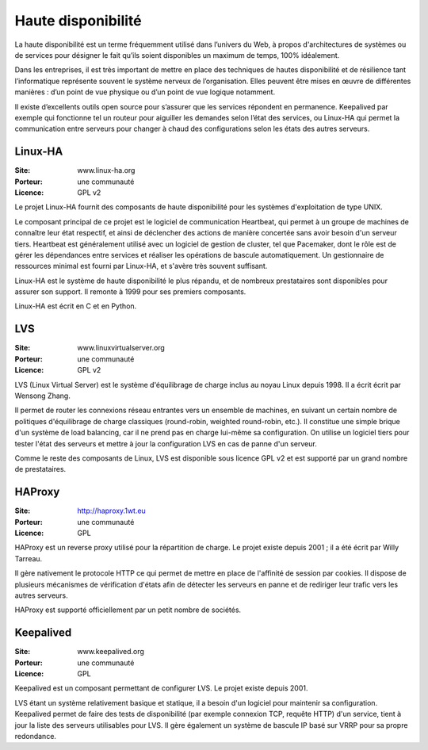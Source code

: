 Haute disponibilité
===================

La haute disponibilité est un terme fréquemment utilisé dans l’univers du Web, à propos d'architectures de systèmes ou de services pour désigner le fait qu’ils soient disponibles un maximum de temps, 100% idéalement.

Dans les entreprises, il est très important de mettre en place des techniques de hautes disponibilité et de résilience tant l’informatique représente souvent le système nerveux de l’organisation. Elles peuvent être mises en œuvre de différentes manières : d’un point de vue physique ou d’un point de vue logique notamment.

Il existe d’excellents outils open source pour s’assurer que les services répondent en permanence. Keepalived par exemple qui fonctionne tel un routeur pour aiguiller les demandes selon l’état des services, ou Linux-HA qui permet la communication entre serveurs pour changer à chaud des configurations selon les états des autres serveurs.


Linux-HA
--------

:Site: www.linux-ha.org
:Porteur: une communauté
:Licence: GPL v2

Le projet Linux-HA fournit des composants de haute disponibilité pour les systèmes d'exploitation de type UNIX.

Le composant principal de ce projet est le logiciel de communication Heartbeat, qui permet à un groupe de machines de connaître leur état respectif, et ainsi de déclencher des actions de manière concertée sans avoir besoin d'un serveur tiers. Heartbeat est généralement utilisé avec un logiciel de gestion de cluster, tel que Pacemaker, dont le rôle est de gérer les dépendances entre services et réaliser les opérations de bascule automatiquement. Un gestionnaire de ressources minimal est fourni par Linux-HA, et s'avère très souvent suffisant.

Linux-HA est le système de haute disponibilité le plus répandu, et de nombreux prestataires sont disponibles pour assurer son support. Il remonte à 1999 pour ses premiers composants.

Linux-HA est écrit en C et en Python.

LVS
---

:Site: www.linuxvirtualserver.org
:Porteur: une communauté
:Licence: GPL v2

LVS (Linux Virtual Server) est le système d'équilibrage de charge inclus au noyau Linux depuis 1998. Il a écrit écrit par Wensong Zhang.

Il permet de router les connexions réseau entrantes vers un ensemble de machines, en suivant un certain nombre de politiques d'équilibrage de charge classiques (round-robin, weighted round-robin, etc.). Il constitue une simple brique d'un système de load balancing, car il ne prend pas en charge lui-même sa configuration. On utilise un logiciel tiers pour tester l'état des serveurs et mettre à jour la configuration LVS en cas de panne d'un serveur.

Comme le reste des composants de Linux, LVS est disponible sous licence GPL v2 et est supporté par un grand nombre de prestataires.


HAProxy
-------

:Site: http://haproxy.1wt.eu
:Porteur: une communauté
:Licence: GPL

HAProxy est un reverse proxy utilisé pour la répartition de charge. Le projet existe depuis 2001 ; il a été écrit par Willy Tarreau.

Il gère nativement le protocole HTTP ce qui permet de mettre en place de l'affinité de session par cookies. Il dispose de plusieurs mécanismes de vérification d'états afin de détecter les serveurs en panne et de rediriger leur trafic vers les autres serveurs.

HAProxy est supporté officiellement par un petit nombre de sociétés.


Keepalived
----------

:Site: www.keepalived.org
:Porteur: une communauté
:Licence: GPL

Keepalived est un composant permettant de configurer LVS. Le projet existe depuis 2001.

LVS étant un système relativement basique et statique, il a besoin d'un logiciel pour maintenir sa configuration. Keepalived permet de faire des tests de disponibilité (par exemple connexion TCP, requête HTTP) d'un service, tient à jour la liste des serveurs utilisables pour LVS. Il gère également un système de bascule IP basé sur VRRP pour sa propre redondance.
